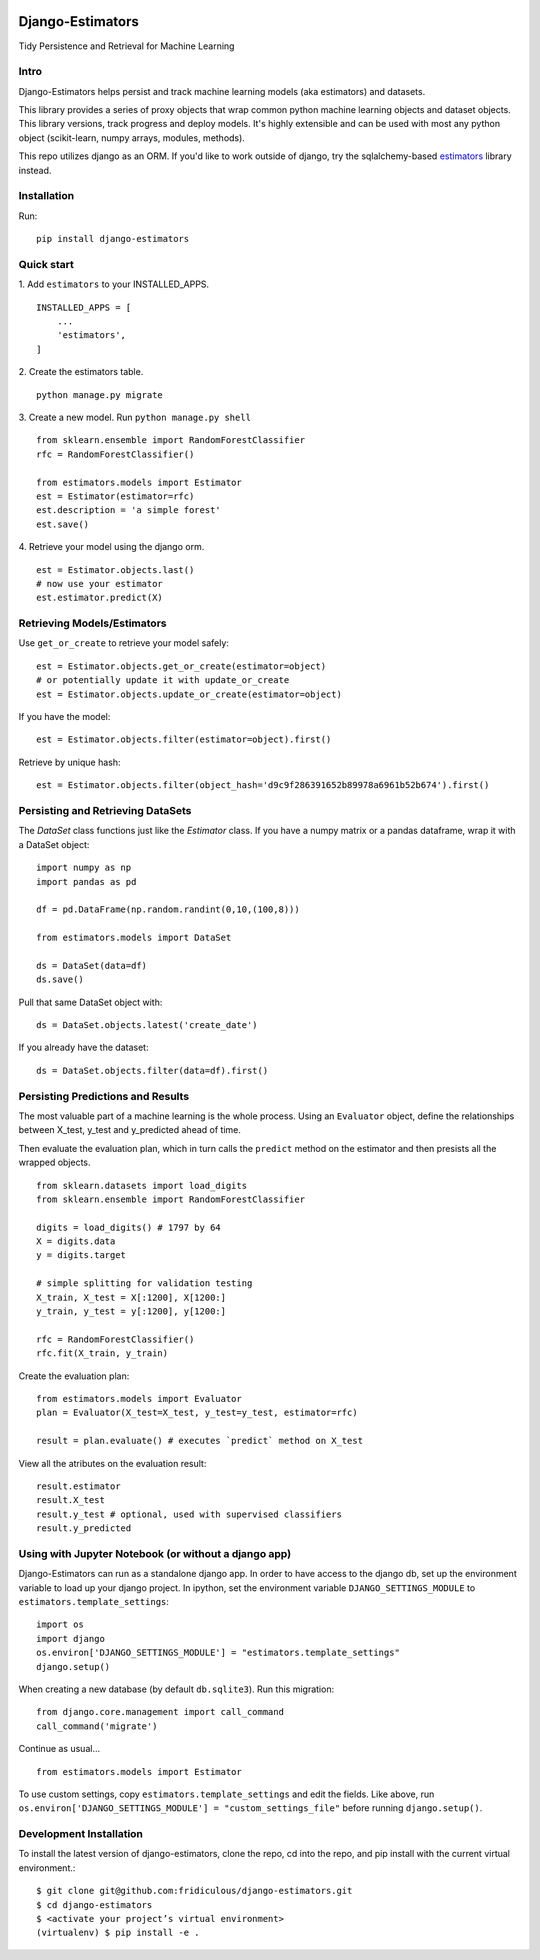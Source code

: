 
.. image:: https://travis-ci.org/fridiculous/django-estimators.svg?branch=master
    :target: https://travis-ci.org/fridiculous/django-estimators

.. image:: https://coveralls.io/repos/github/fridiculous/django-estimators/badge.svg?branch=master
    :target: https://coveralls.io/github/fridiculous/django-estimators?branch=master

.. image:: https://landscape.io/github/fridiculous/django-estimators/master/landscape.svg?style=flat
   :target: https://landscape.io/github/fridiculous/django-estimators/master


Django-Estimators
=================

Tidy Persistence and Retrieval for Machine Learning


Intro
-----
Django-Estimators helps persist and track machine learning models (aka estimators) and datasets.


This library provides a series of proxy objects that wrap common python machine learning objects and dataset objects.  This library versions, track progress and deploy models.  It's highly extensible and can be used with most any python object (scikit-learn, numpy arrays, modules, methods).

This repo utilizes django as an ORM.  If you'd like to work outside of django, try the sqlalchemy-based `estimators <https://github.com/fridiculous/estimators.git>`_ library instead.


Installation
------------


Run: 
::

    pip install django-estimators


Quick start
-----------

1. Add ``estimators`` to your INSTALLED_APPS.
::

    INSTALLED_APPS = [
        ...
        'estimators',
    ]
  
2. Create the estimators table.
::

    python manage.py migrate

3. Create a new model. Run ``python manage.py shell``
::

    from sklearn.ensemble import RandomForestClassifier
    rfc = RandomForestClassifier()
    
    from estimators.models import Estimator
    est = Estimator(estimator=rfc)
    est.description = 'a simple forest'
    est.save()

4.  Retrieve your model using the django orm.
::

    est = Estimator.objects.last()
    # now use your estimator
    est.estimator.predict(X)


Retrieving Models/Estimators
----------------------------

Use ``get_or_create`` to retrieve your model safely:
::

    est = Estimator.objects.get_or_create(estimator=object)
    # or potentially update it with update_or_create
    est = Estimator.objects.update_or_create(estimator=object)

If you have the model:
::

    est = Estimator.objects.filter(estimator=object).first()

Retrieve by unique hash:
::

    est = Estimator.objects.filter(object_hash='d9c9f286391652b89978a6961b52b674').first()



Persisting and Retrieving DataSets
----------------------------------

The `DataSet` class functions just like the `Estimator` class.  If you have
a numpy matrix or a pandas dataframe, wrap it with a DataSet object:
::

    import numpy as np
    import pandas as pd

    df = pd.DataFrame(np.random.randint(0,10,(100,8)))

    from estimators.models import DataSet

    ds = DataSet(data=df)
    ds.save()

Pull that same DataSet object with:
::

    ds = DataSet.objects.latest('create_date')

If you already have the dataset:
::

    ds = DataSet.objects.filter(data=df).first()


Persisting Predictions and Results 
----------------------------------

The most valuable part of a machine learning is the whole process.
Using an ``Evaluator`` object, define the relationships between X_test, y_test and
y_predicted ahead of time.

Then evaluate the evaluation plan, which in turn calls the ``predict`` method on the estimator
and then presists all the wrapped objects.

::

    from sklearn.datasets import load_digits
    from sklearn.ensemble import RandomForestClassifier
    
    digits = load_digits() # 1797 by 64
    X = digits.data
    y = digits.target
    
    # simple splitting for validation testing
    X_train, X_test = X[:1200], X[1200:]
    y_train, y_test = y[:1200], y[1200:]
    
    rfc = RandomForestClassifier()
    rfc.fit(X_train, y_train)

Create the evaluation plan:
::

    from estimators.models import Evaluator
    plan = Evaluator(X_test=X_test, y_test=y_test, estimator=rfc)

    result = plan.evaluate() # executes `predict` method on X_test

View all the atributes on the evaluation result:
::

    result.estimator
    result.X_test
    result.y_test # optional, used with supervised classifiers
    result.y_predicted


Using with Jupyter Notebook (or without a django app)
-----------------------------------------------------

Django-Estimators can run as a standalone django app. In order to have access to the django db, set up the environment variable to load up your django project.  In ipython, set the environment variable ``DJANGO_SETTINGS_MODULE`` to ``estimators.template_settings``:
::

    import os
    import django
    os.environ['DJANGO_SETTINGS_MODULE'] = "estimators.template_settings"
    django.setup()

When creating a new database (by default ``db.sqlite3``). Run this migration:
::

    from django.core.management import call_command
    call_command('migrate')


Continue as usual...
::

    from estimators.models import Estimator


To use custom settings, copy ``estimators.template_settings`` and edit the fields.  Like above, run ``os.environ['DJANGO_SETTINGS_MODULE'] = "custom_settings_file"`` before running ``django.setup()``.


Development Installation 
------------------------

To install the latest version of django-estimators, clone the repo, cd into the repo, and pip install with the current virtual environment.::

    $ git clone git@github.com:fridiculous/django-estimators.git
    $ cd django-estimators
    $ <activate your project’s virtual environment>
    (virtualenv) $ pip install -e .
